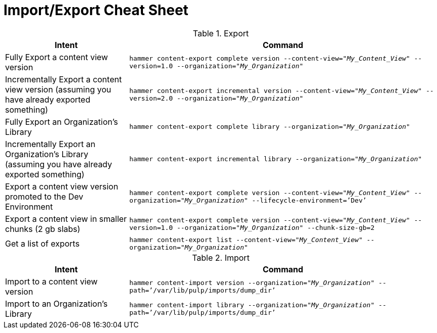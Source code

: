 [id="Import_Export_Cheat_Sheet_{context}"]
= Import/Export Cheat Sheet

.Export
[width="100%",cols="4, 10",options="header"]
|=========================================================
|Intent | Command

|Fully Export a content view version | `hammer content-export complete version --content-view="_My_Content_View_" --version=1.0 --organization="_My_Organization_"`
|Incrementally Export a content view version (assuming you have already exported something)| `hammer content-export incremental version --content-view="_My_Content_View_" --version=2.0 --organization="_My_Organization_"`

|Fully Export an Organization's Library| `hammer content-export complete library --organization="_My_Organization_"`

|Incrementally Export an Organization's Library (assuming you have already exported something)|`hammer content-export incremental library --organization="_My_Organization_"`

|Export a content view version promoted to the Dev Environment|`hammer content-export complete version --content-view="_My_Content_View_" --organization="_My_Organization_" --lifecycle-environment=’Dev’`

|Export a content view in smaller chunks (2 gb slabs)|`hammer content-export complete version --content-view="_My_Content_View_" --version=1.0 --organization="_My_Organization_" --chunk-size-gb=2`

|Get a list of exports|`hammer content-export list --content-view="_My_Content_View_" --organization="_My_Organization_"`

|=========================================================

.Import
[width="100%",cols="4, 10",options="header"]
|=========================================================
|Intent | Command

|Import to a content view version | `hammer content-import version --organization="_My_Organization_" --path=’/var/lib/pulp/imports/dump_dir’`

|Import to an Organization's Library| `hammer content-import library --organization="_My_Organization_" --path=’/var/lib/pulp/imports/dump_dir’`
|=========================================================

